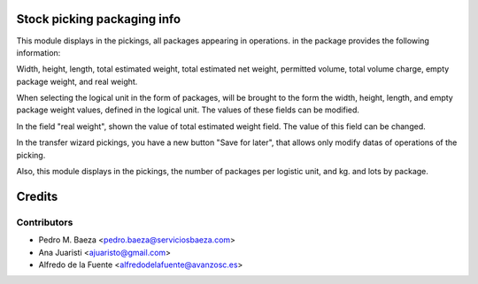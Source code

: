 Stock picking packaging info
============================
This module displays in the pickings, all packages appearing in operations. in
the package provides the following information:

Width, height, length, total estimated weight, total estimated net weight,
permitted volume, total volume charge, empty package weight, and real weight.

When selecting the logical unit in the form of packages, will be brought to the
form the width, height, length, and empty package weight values, defined in the
logical unit. The values of these fields can be modified.

In the field "real weight", shown the value of total estimated weight field.
The value of this field can be changed.

In the transfer wizard pickings, you have a new button "Save for later", that
allows only modify datas of operations of the picking.

Also, this module displays in the pickings, the number of packages per logistic
unit, and kg. and lots by package.

Credits
=======

Contributors
------------
* Pedro M. Baeza <pedro.baeza@serviciosbaeza.com>
* Ana Juaristi <ajuaristo@gmail.com>
* Alfredo de la Fuente <alfredodelafuente@avanzosc.es>
